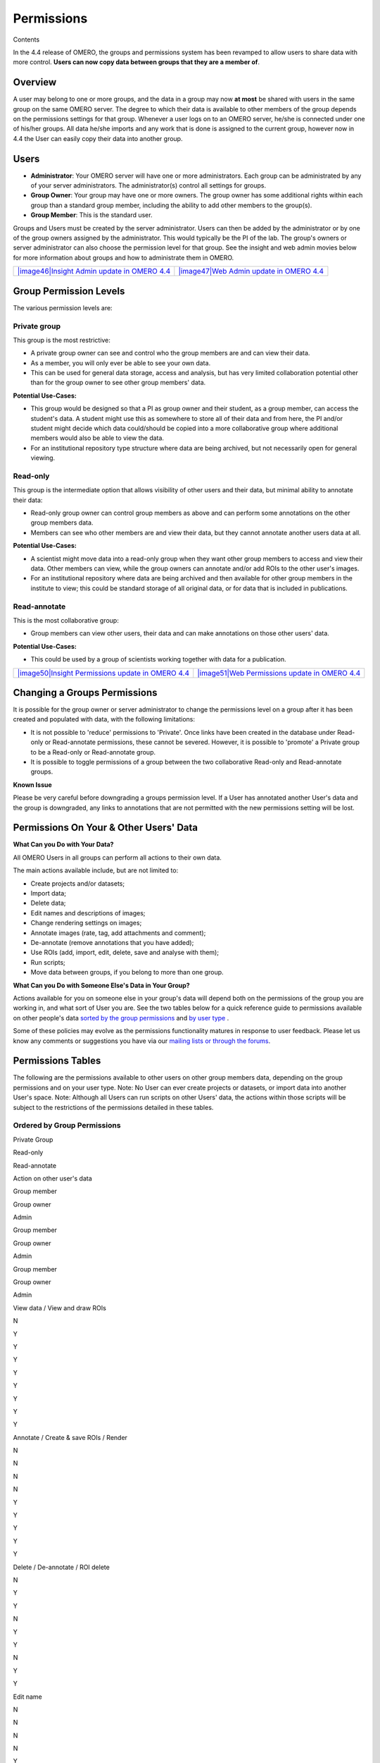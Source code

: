 Permissions
===========

Contents

In the 4.4 release of OMERO, the groups and permissions system has been
revamped to allow users to share data with more control. **Users can now
copy data between groups that they are a member of**.

Overview
--------

A user may belong to one or more groups, and the data in a group may now
**at most** be shared with users in the same group on the same OMERO
server. The degree to which their data is available to other members of
the group depends on the permissions settings for that group. Whenever a
user logs on to an OMERO server, he/she is connected under one of
his/her groups. All data he/she imports and any work that is done is
assigned to the current group, however now in 4.4 the User can easily
copy their data into another group.

Users
-----

-  **Administrator**: Your OMERO server will have one or more
   administrators. Each group can be administrated by any of your server
   administrators. The administrator(s) control all settings for groups.
-  **Group Owner**: Your group may have one or more owners. The group
   owner has some additional rights within each group than a standard
   group member, including the ability to add other members to the
   group(s).
-  **Group Member**: This is the standard user.

Groups and Users must be created by the server administrator. Users can
then be added by the administrator or by one of the group owners
assigned by the administrator. This would typically be the PI of the
lab. The group's owners or server administrator can also choose the
permission level for that group. See the insight and web admin movies
below for more information about groups and how to administrate them in
OMERO.

+------------------------------------------------------------------------------------------------------------------------------------------+----------------------------------------------------------------------------------------------------------------------------------+
| `|image46|\ Insight Admin update in OMERO 4.4 <http://cvs.openmicroscopy.org.uk/snapshots/movies/omero-4-4/mov/InsightAdmin-4.4.mov>`_   | `|image47|\ Web Admin update in OMERO 4.4 <http://cvs.openmicroscopy.org.uk/snapshots/movies/omero-4-4/mov/WebAdmin-4.4.mov>`_   |
+------------------------------------------------------------------------------------------------------------------------------------------+----------------------------------------------------------------------------------------------------------------------------------+

Group Permission Levels
-----------------------

The various permission levels are:

Private group
~~~~~~~~~~~~~

This group is the most restrictive:

-  A private group owner can see and control who the group members are
   and can view their data.
-  As a member, you will only ever be able to see your own data.
-  This can be used for general data storage, access and analysis, but
   has very limited collaboration potential other than for the group
   owner to see other group members' data.

**Potential Use-Cases:**

-  This group would be designed so that a PI as group owner and their
   student, as a group member, can access the student's data. A student
   might use this as somewhere to store all of their data and from here,
   the PI and/or student might decide which data could/should be copied
   into a more collaborative group where additional members would also
   be able to view the data.
-  For an institutional repository type structure where data are being
   archived, but not necessarily open for general viewing.

Read-only
~~~~~~~~~

This group is the intermediate option that allows visibility of other
users and their data, but minimal ability to annotate their data:

-  Read-only group owner can control group members as above and can
   perform some annotations on the other group members data.
-  Members can see who other members are and view their data, but they
   cannot annotate another users data at all.

**Potential Use-Cases:**

-  A scientist might move data into a read-only group when they want
   other group members to access and view their data. Other members can
   view, while the group owners can annotate and/or add ROIs to the
   other user's images.
-  For an institutional repository where data are being archived and
   then available for other group members in the institute to view; this
   could be standard storage of all original data, or for data that is
   included in publications.

Read-annotate
~~~~~~~~~~~~~

This is the most collaborative group:

-  Group members can view other users, their data and can make
   annotations on those other users' data.

**Potential Use-Cases:**

-  This could be used by a group of scientists working together with
   data for a publication.

+------------------------------------------------------------------------------------------------------------------------------------------------------+----------------------------------------------------------------------------------------------------------------------------------------------+
| `|image50|\ Insight Permissions update in OMERO 4.4 <http://cvs.openmicroscopy.org.uk/snapshots/movies/omero-4-4/mov/InsightMultiGroups-4.4.mov>`_   | `|image51|\ Web Permissions update in OMERO 4.4 <http://cvs.openmicroscopy.org.uk/snapshots/movies/omero-4-4/mov/WebMultiGroups-4.4.mov>`_   |
+------------------------------------------------------------------------------------------------------------------------------------------------------+----------------------------------------------------------------------------------------------------------------------------------------------+

Changing a Groups Permissions
-----------------------------

It is possible for the group owner or server administrator to change the
permissions level on a group after it has been created and populated
with data, with the following limitations:

-  It is not possible to 'reduce' permissions to 'Private'. Once links
   have been created in the database under Read-only or Read-annotate
   permissions, these cannot be severed. However, it is possible to
   'promote' a Private group to be a Read-only or Read-annotate group.
-  It is possible to toggle permissions of a group between the two
   collaborative Read-only and Read-annotate groups.

**Known Issue**

Please be very careful before downgrading a groups permission level. If
a User has annotated another User's data and the group is downgraded,
any links to annotations that are not permitted with the new permissions
setting will be lost.

Permissions On Your & Other Users' Data
---------------------------------------

**What Can you Do with Your Data?**

All OMERO Users in all groups can perform all actions to their own data.

The main actions available include, but are not limited to:

-  Create projects and/or datasets;
-  Import data;
-  Delete data;
-  Edit names and descriptions of images;
-  Change rendering settings on images;
-  Annotate images (rate, tag, add attachments and comment);
-  De-annotate (remove annotations that you have added);
-  Use ROIs (add, import, edit, delete, save and analyse with them);
-  Run scripts;
-  Move data between groups, if you belong to more than one group.

**What Can you Do with Someone Else's Data in Your Group?**

Actions available for you on someone else in your group's data will
depend both on the permissions of the group you are working in, and what
sort of User you are. See the two tables below for a quick reference
guide to permissions available on other people's data `sorted by the
group permissions <#table-ordered-by-group>`_ and `by user
type <#table-ordered-by-user>`_ .

Some of these policies may evolve as the permissions functionality
matures in response to user feedback. Please let us know any comments or
suggestions you have via our `mailing lists or through the
forums </site/community>`_.

Permissions Tables
------------------

The following are the permissions available to other users on other
group members data, depending on the group permissions and on your user
type. Note: No User can ever create projects or datasets, or import data
into another User's space. Note: Although all Users can run scripts on
other Users' data, the actions within those scripts will be subject to
the restrictions of the permissions detailed in these tables.

Ordered by Group Permissions
~~~~~~~~~~~~~~~~~~~~~~~~~~~~

Private Group

Read-only

Read-annotate

Action on other user's data

Group member

Group owner

Admin

Group member

Group owner

Admin

Group member

Group owner

Admin

View data / View and draw ROIs

N

Y

Y

Y

Y

Y

Y

Y

Y

Annotate / Create & save ROIs / Render

N

N

N

N

Y

Y

Y

Y

Y

Delete / De-annotate / ROI delete

N

Y

Y

N

Y

Y

N

Y

Y

Edit name

N

N

N

N

Y

Y

N

Y

Y

Move data between groups

N

N

Y

N

N

Y

N

N

Y

Remove annotations made by others on your data

N

Y

Y

N

Y

Y

N

Y

Y

Ordered by User Type
~~~~~~~~~~~~~~~~~~~~

Admin

Group owner

Group member

Action on other user's data

Private

Read-only /
 Read-annotate

Private

Read-only /
 Read-annotate

Private

Read-only

Read-only

View data / View and draw ROIs

Y

Y

Y

Y

N

Y

Y

Annotate / Create & save ROIs / Render

N

Y

N

Y

N

N

Y

Delete / De-annotate / ROI delete

Y

Y

Y

Y

N

N

N

Edit name

N

Y

N

Y

N

N

N

Move data between groups

Y

Y

N

N

N

N

N

Remove annotations made by others on your data

Y

Y

Y

Y

N

N

N

Key (Actions Available)
~~~~~~~~~~~~~~~~~~~~~~~

+----------------------------+------------------------------------------------------------------------------------------------------------------------------------------------------------------------------------------------------------------------------------------------------------------+
| Action                     | Description                                                                                                                                                                                                                                                      |
+============================+==================================================================================================================================================================================================================================================================+
| View data                  | View ROIs added by others                                                                                                                                                                                                                                        |
| View and draw ROIs         | Draw ROIs on the other user's data, but they cannot be saved                                                                                                                                                                                                     |
+----------------------------+------------------------------------------------------------------------------------------------------------------------------------------------------------------------------------------------------------------------------------------------------------------+
| Annotate                   | Add annotations (rating, tag, attachment, comment ROI) to another user's data                                                                                                                                                                                    |
| Create & save ROIs         | Save ROIs that you draw on another user's data                                                                                                                                                                                                                   |
| Render                     | Create your own rendering settings (this will not modify the settings of the owner)                                                                                                                                                                              |
+----------------------------+------------------------------------------------------------------------------------------------------------------------------------------------------------------------------------------------------------------------------------------------------------------+
| Delete                     | Delete data e.g. image or ROI                                                                                                                                                                                                                                    |
| De-annotate                | Remove annotations (tag, attachment, comment) made by others. [Note that you should always be able to remove annotations (e.g. tag) that you linked to other users' data (you own the link). The link can be deleted, but the tag itself will not be deleted.]   |
| ROI delete                 | Ability to delete ROIs added by others or yourself                                                                                                                                                                                                               |
+----------------------------+------------------------------------------------------------------------------------------------------------------------------------------------------------------------------------------------------------------------------------------------------------------+
| Edit name                  | Modify the name or description of someone else’s object e.g. image                                                                                                                                                                                               |
+----------------------------+------------------------------------------------------------------------------------------------------------------------------------------------------------------------------------------------------------------------------------------------------------------+
| Move data between groups   | Only the admin has the right to move another user’s data between groups. NOTE: the admin does not have to be member of the destination group.                                                                                                                    |
+----------------------------+------------------------------------------------------------------------------------------------------------------------------------------------------------------------------------------------------------------------------------------------------------------+

Issues to be Aware of
---------------------

ROIs
~~~~

-  You can never edit (change text or move) another user's ROI.
-  Any ROIs added to another user's data will not affect ROIs added by
   the owner.

Tags & Attachments
~~~~~~~~~~~~~~~~~~

-  A tag or attachment is 'owned' by the person who creates it or
   uploads it to the server.
-  The link between a tag or an attachment is 'owned' by the person who
   annotates an image with that tag or attachment i.e. makes a link
   between the tag/attachment and the image.
-  De-annotation deletes the link between the tag/attachment and image
   but does not remove/delete the tag or attachment from the system.

Scripts
~~~~~~~

-  Although all Users can run scripts on other Users' data, the actions
   within those scripts will be subject to the restrictions of the
   permissions detailed in the tables above.